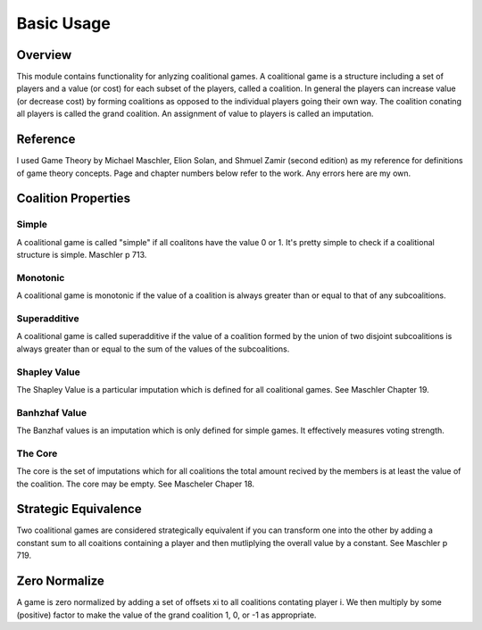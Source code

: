 ================
Basic Usage
================

Overview
---------

This module contains functionality for anlyzing coalitional games.
A coalitional game is a structure including a set of players and a value (or cost)
for each subset of the players, called a coalition. In general the players can increase value
(or decrease cost) by forming coalitions as opposed to the individual players going their own way.
The coalition conating all players is called the grand coalition.
An assignment of value to players is called an imputation.

Reference
-----------
I used Game Theory by Michael Maschler, Elion Solan, and Shmuel Zamir (second edition) as my reference for definitions 
of game theory concepts. Page and chapter numbers below refer to the work. Any errors here are my own.

Coalition Properties
---------------------

Simple
~~~~~~~

A coalitional game is called "simple" if all coalitons have the value 0 or 1. It's pretty
simple to check if a coalitional structure is simple. Maschler p 713.

Monotonic
~~~~~~~~~~
A coalitional game is monotonic if the value of a coalition is always greater than or equal to
that of any subcoalitions.

Superadditive
~~~~~~~~~~~~
A coalitional game is called superadditive if the value of a coalition formed by the union of two disjoint subcoalitions is always greater than or equal to the sum of the values of the subcoalitions.

Shapley Value
~~~~~~~~~~~~~~
The Shapley Value is a particular imputation which is defined for all coalitional games. See Maschler Chapter 19.

Banhzhaf Value
~~~~~~~~~~~~~~~
The Banzhaf values is an imputation which is only defined for simple games. It effectively measures voting strength.

The Core
~~~~~~~~~
The core is the set of imputations which for all coalitions the total amount recived by the members is at least
the value of the coalition. The core may be empty. See Mascheler Chaper 18.

Strategic Equivalence
----------------------

Two coalitional games are considered strategically equivalent if you can transform one into the other by
adding a constant sum to all coaitions containing a player and then mutliplying the overall value by a constant.
See Maschler p 719.


Zero Normalize
---------------
A game is zero normalized by adding a set of offsets xi to all coalitions contating player i. We then multiply by some
(positive) factor to make the value of the grand coalition 1, 0, or -1 as appropriate.





